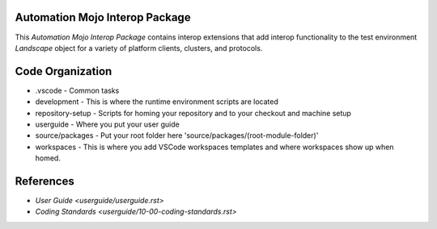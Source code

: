 ===============================
Automation Mojo Interop Package
===============================

This *Automation Mojo Interop Package* contains interop extensions that add interop functionality to
the test environment *Landscape* object for a variety of platform clients, clusters, and protocols.

=================
Code Organization
=================
* .vscode - Common tasks
* development - This is where the runtime environment scripts are located
* repository-setup - Scripts for homing your repository and to your checkout and machine setup
* userguide - Where you put your user guide
* source/packages - Put your root folder here 'source/packages/(root-module-folder)'
* workspaces - This is where you add VSCode workspaces templates and where workspaces show up when homed.
  
==========
References
==========

- `User Guide <userguide/userguide.rst>`
- `Coding Standards <userguide/10-00-coding-standards.rst>`
